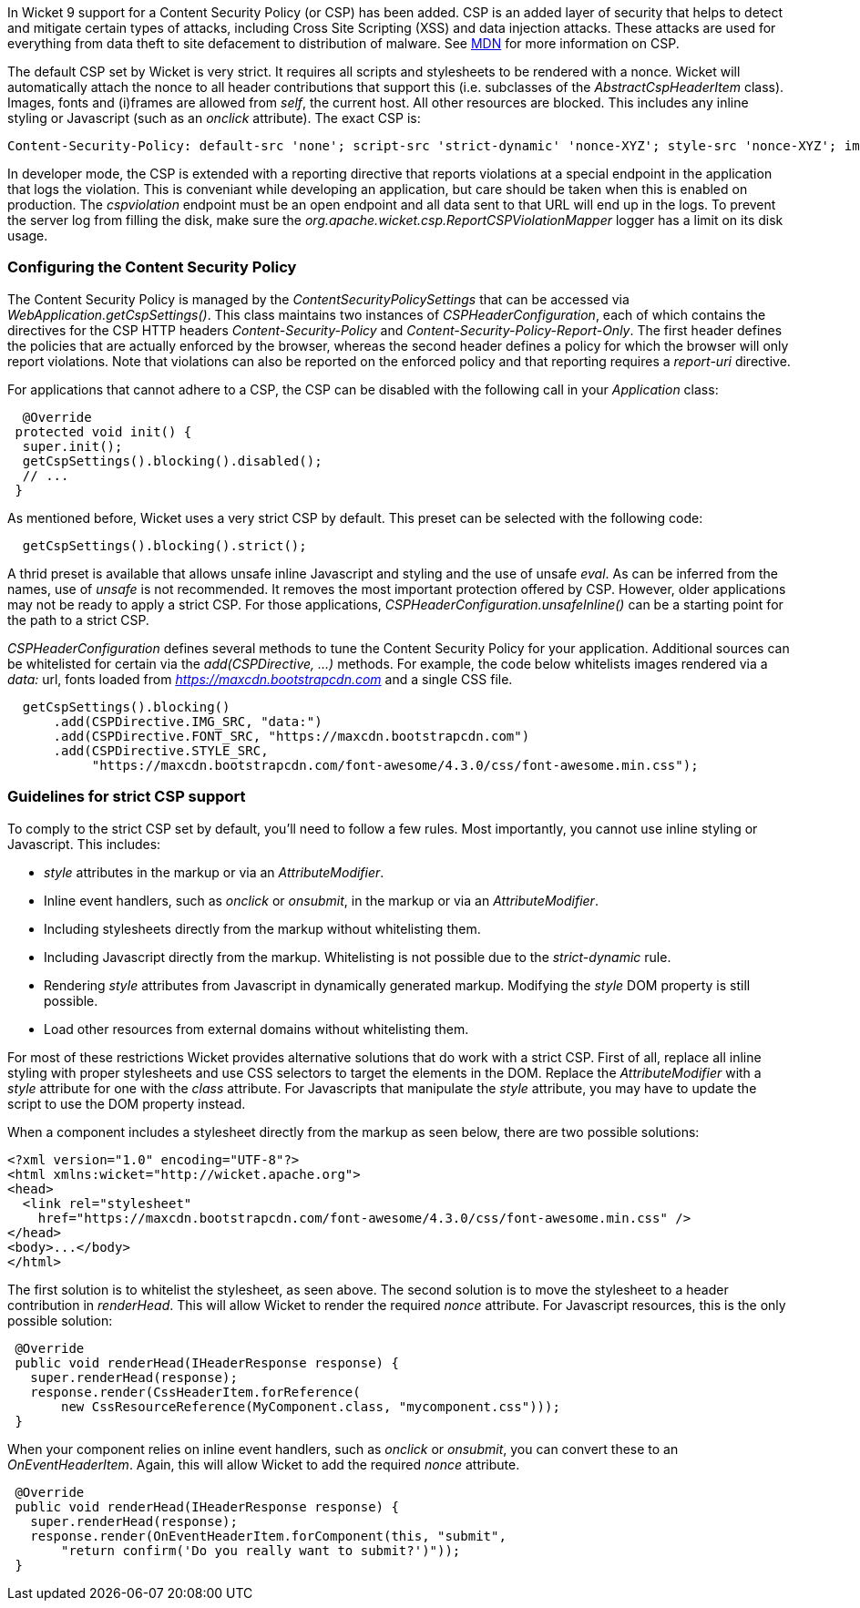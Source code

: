 

In Wicket 9 support for a Content Security Policy (or CSP) has been added. CSP is an added layer of security that helps to detect and mitigate certain types of attacks, including Cross Site Scripting (XSS) and data injection attacks. These attacks are used for everything from data theft to site defacement to distribution of malware. See https://developer.mozilla.org/en-US/docs/Web/HTTP/CSP[MDN] for more information on CSP.

The default CSP set by Wicket is very strict. It requires all scripts and stylesheets to be rendered with a nonce. Wicket will automatically attach the nonce to all header contributions that support this (i.e. subclasses of the _AbstractCspHeaderItem_ class). Images, fonts and (i)frames are allowed from _self_, the current host. All other resources are blocked. This includes any inline styling or Javascript (such as an _onclick_ attribute). The exact CSP is:

----
Content-Security-Policy: default-src 'none'; script-src 'strict-dynamic' 'nonce-XYZ'; style-src 'nonce-XYZ'; img-src 'self'; connect-src 'self'; font-src 'self'; manifest-src 'self'; child-src 'self'; frame-src 'self'
----

In developer mode, the CSP is extended with a reporting directive that reports violations at a special endpoint in the application that logs the violation. This is conveniant while developing an application, but care should be taken when this is enabled on production. The _cspviolation_ endpoint must be an open endpoint and all data sent to that URL will end up in the logs. To prevent the server log from filling the disk, make sure the _org.apache.wicket.csp.ReportCSPViolationMapper_ logger has a limit on its disk usage.

=== Configuring the Content Security Policy

The Content Security Policy is managed by the _ContentSecurityPolicySettings_ that can be accessed via _WebApplication.getCspSettings()_. This class maintains two instances of _CSPHeaderConfiguration_, each of which contains the directives for the CSP HTTP headers _Content-Security-Policy_ and _Content-Security-Policy-Report-Only_. The first header defines the policies that are actually enforced by the browser, whereas the second header defines a policy for which the browser will only report violations. Note that violations can also be reported on the enforced policy and that reporting requires a _report-uri_ directive.

For applications that cannot adhere to a CSP, the CSP can be disabled with the following call in your _Application_ class:

[source,java]
----
  @Override
 protected void init() {
  super.init();
  getCspSettings().blocking().disabled();
  // ...
 }
----

As mentioned before, Wicket uses a very strict CSP by default. This preset can be selected with the following code:

[source,java]
----
  getCspSettings().blocking().strict();
----

A thrid preset is available that allows unsafe inline Javascript and styling and the use of unsafe _eval_. As can be inferred from the names, use of _unsafe_ is not recommended. It removes the most important protection offered by CSP. However, older applications may not be ready to apply a strict CSP. For those applications, _CSPHeaderConfiguration.unsafeInline()_ can be a starting point for the path to a strict CSP.

_CSPHeaderConfiguration_ defines several methods to tune the Content Security Policy for your application. Additional sources can be whitelisted for certain via the _add(CSPDirective, ...)_ methods. For example, the code below whitelists images rendered via a _data:_ url, fonts loaded from _https://maxcdn.bootstrapcdn.com_ and a single CSS file.

[source,java]
----
  getCspSettings().blocking()
      .add(CSPDirective.IMG_SRC, "data:")
      .add(CSPDirective.FONT_SRC, "https://maxcdn.bootstrapcdn.com")
      .add(CSPDirective.STYLE_SRC,
           "https://maxcdn.bootstrapcdn.com/font-awesome/4.3.0/css/font-awesome.min.css");
----

=== Guidelines for strict CSP support

To comply to the strict CSP set by default, you'll need to follow a few rules. Most importantly, you cannot use inline styling or Javascript. This includes:

* _style_ attributes in the markup or via an _AttributeModifier_.
* Inline event handlers, such as _onclick_ or _onsubmit_, in the markup or via an _AttributeModifier_.
* Including stylesheets directly from the markup without whitelisting them.
* Including Javascript directly from the markup. Whitelisting is not possible due to the _strict-dynamic_ rule.
* Rendering _style_ attributes from Javascript in dynamically generated markup. Modifying the _style_ DOM property is still possible.
* Load other resources from external domains without whitelisting them.

For most of these restrictions Wicket provides alternative solutions that do work with a strict CSP. First of all, replace all inline styling with proper stylesheets and use CSS selectors to target the elements in the DOM. Replace the _AttributeModifier_ with a _style_ attribute for one with the _class_ attribute. For Javascripts that manipulate the _style_ attribute, you may have to update the script to use the DOM property instead.

When a component includes a stylesheet directly from the markup as seen below, there are two possible solutions:

[source,html]
----
<?xml version="1.0" encoding="UTF-8"?>
<html xmlns:wicket="http://wicket.apache.org">
<head>
  <link rel="stylesheet"
    href="https://maxcdn.bootstrapcdn.com/font-awesome/4.3.0/css/font-awesome.min.css" />
</head>
<body>...</body>
</html>
----

The first solution is to whitelist the stylesheet, as seen above. The second solution is to move the stylesheet to a header contribution in _renderHead_. This will allow Wicket to render the required _nonce_ attribute. For Javascript resources, this is the only possible solution:

[source,java]
----
 @Override
 public void renderHead(IHeaderResponse response) {
   super.renderHead(response);
   response.render(CssHeaderItem.forReference(
       new CssResourceReference(MyComponent.class, "mycomponent.css")));
 }
----

When your component relies on inline event handlers, such as _onclick_ or _onsubmit_, you can convert these to an _OnEventHeaderItem_. Again, this will allow Wicket to add the required _nonce_ attribute.

[source,java]
----
 @Override
 public void renderHead(IHeaderResponse response) {
   super.renderHead(response);
   response.render(OnEventHeaderItem.forComponent(this, "submit",
       "return confirm('Do you really want to submit?')"));
 }
----
